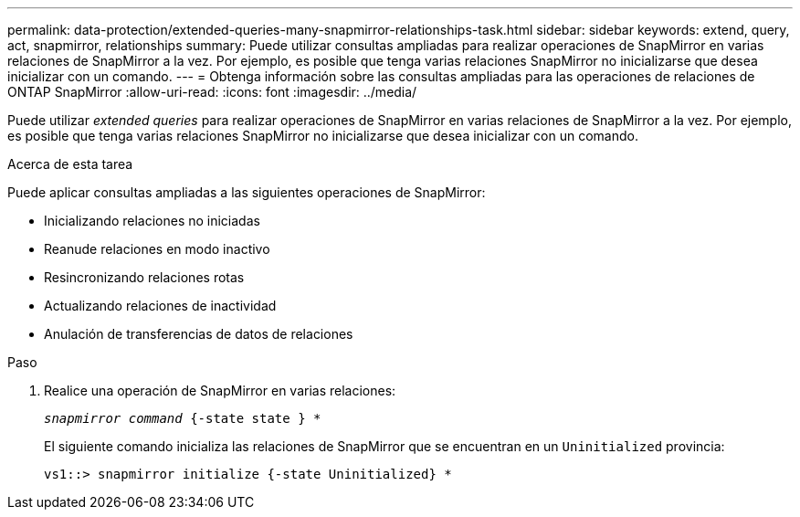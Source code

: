 ---
permalink: data-protection/extended-queries-many-snapmirror-relationships-task.html 
sidebar: sidebar 
keywords: extend, query, act, snapmirror, relationships 
summary: Puede utilizar consultas ampliadas para realizar operaciones de SnapMirror en varias relaciones de SnapMirror a la vez. Por ejemplo, es posible que tenga varias relaciones SnapMirror no inicializarse que desea inicializar con un comando. 
---
= Obtenga información sobre las consultas ampliadas para las operaciones de relaciones de ONTAP SnapMirror
:allow-uri-read: 
:icons: font
:imagesdir: ../media/


[role="lead"]
Puede utilizar _extended queries_ para realizar operaciones de SnapMirror en varias relaciones de SnapMirror a la vez. Por ejemplo, es posible que tenga varias relaciones SnapMirror no inicializarse que desea inicializar con un comando.

.Acerca de esta tarea
Puede aplicar consultas ampliadas a las siguientes operaciones de SnapMirror:

* Inicializando relaciones no iniciadas
* Reanude relaciones en modo inactivo
* Resincronizando relaciones rotas
* Actualizando relaciones de inactividad
* Anulación de transferencias de datos de relaciones


.Paso
. Realice una operación de SnapMirror en varias relaciones:
+
`_snapmirror command_ {-state state } *`

+
El siguiente comando inicializa las relaciones de SnapMirror que se encuentran en un `Uninitialized` provincia:

+
[listing]
----
vs1::> snapmirror initialize {-state Uninitialized} *
----


